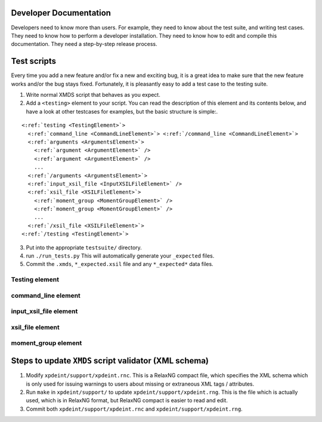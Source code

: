 Developer Documentation
=======================

Developers need to know more than users.  For example, they need to know about the test suite, and writing test cases.  They need to know how to perform a developer installation.  They need to know how to edit and compile this documentation.  They need a step-by-step release process.

.. _TestScripts:

Test scripts
============

Every time you add a new feature and/or fix a new and exciting bug, it is a great idea to make sure that the new feature works and/or the bug stays fixed.  Fortunately, it is pleasantly easy to add a test case to the testing suite.

1. Write normal XMDS script that behaves as you expect.
2. Add a ``<testing>`` element to your script.  You can read the description of this element and its contents below, and have a look at other testcases for examples, but the basic structure is simple:.

.. parsed-literal::

      <:ref:`testing <TestingElement>`> 
        <:ref:`command_line <CommandLineElement>`> <:ref:`/command_line <CommandLineElement>`>
        <:ref:`arguments <ArgumentsElement>`>
          <:ref:`argument <ArgumentElement>` />
          <:ref:`argument <ArgumentElement>` />
          ...
        <:ref:`/arguments <ArgumentsElement>`>
        <:ref:`input_xsil_file <InputXSILFileElement>` />
        <:ref:`xsil_file <XSILFileElement>`>
          <:ref:`moment_group <MomentGroupElement>` />
          <:ref:`moment_group <MomentGroupElement>` />
          ...
        <:ref:`/xsil_file <XSILFileElement>`>
      <:ref:`/testing <TestingElement>`>
      
3. Put into the appropriate ``testsuite/`` directory.
4. run ``./run_tests.py`` This will automatically generate your ``_expected`` files.
5. Commit the ``.xmds``, ``*_expected.xsil`` file and any ``*_expected*`` data files.
  
.. _TestingElement:

Testing element
---------------



.. _CommandLineElement:

command_line element
--------------------


.. _InputXSILFileElement:

input_xsil_file element
-----------------------


.. _XSILFileElement:

xsil_file element
-----------------


.. _MomentGroupElement:

moment_group element
--------------------






Steps to update ``XMDS`` script validator (XML schema)
======================================================

1. Modify ``xpdeint/support/xpdeint.rnc``. This is a RelaxNG compact file, which specifies the XML schema which is only used for issuing warnings to users about missing or extraneous XML tags / attributes.
2. Run ``make`` in ``xpdeint/support/`` to update ``xpdeint/support/xpdeint.rng``. This is the file which is actually used, which is in RelaxNG format, but RelaxNG compact is easier to read and edit.
3. Commit both ``xpdeint/support/xpdeint.rnc`` and ``xpdeint/support/xpdeint.rng``.
